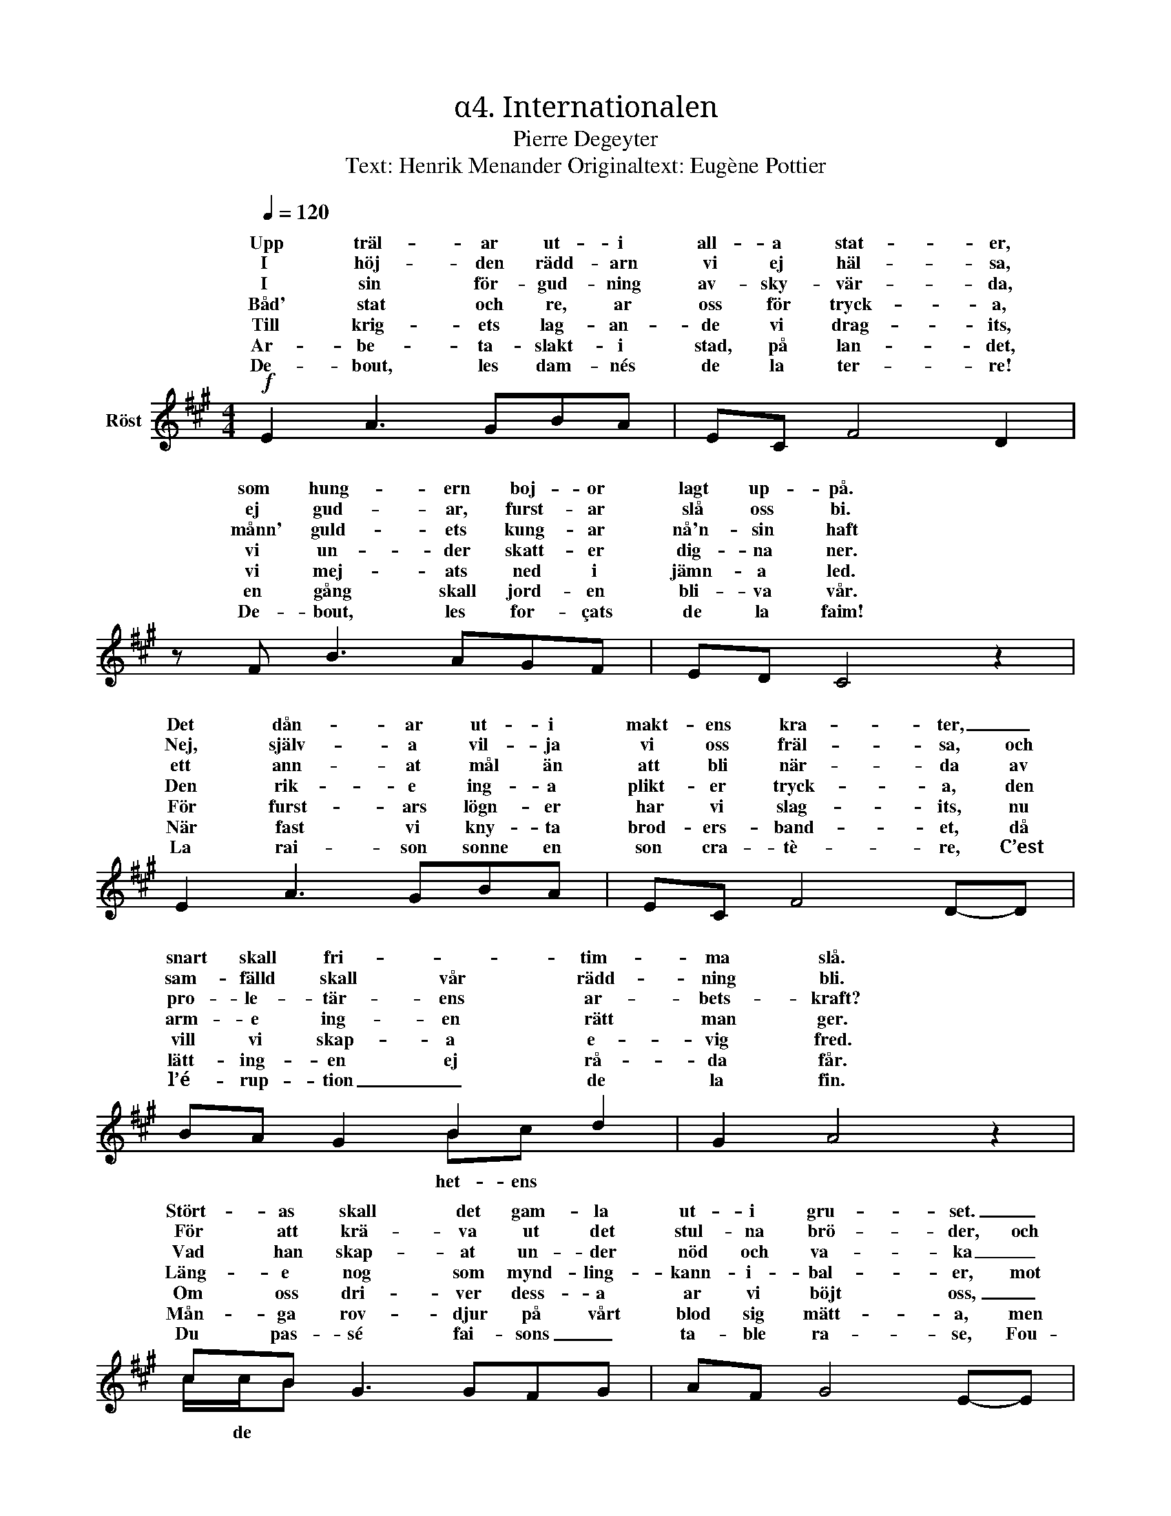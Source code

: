 X:1
T:α4. Internationalen
T:Pierre Degeyter
T:Text: Henrik Menander Originaltext: Eugène Pottier
%%score ( 1 2 )
L:1/8
Q:1/4=120
M:4/4
I:linebreak $
K:A
V:1 treble nm="Röst"
V:2 treble 
V:1
!f! E2 A3 GBA | EC F4 D2 | z F B3 AGF | ED C4 z2 |$ E2 A3 GBA | EC F4 D-D | BA G2 B2 d2 | %7
w: Upp träl- ar ut- i|all- a stat- er,|som hung- ern boj- or|lagt up- på.|Det dån- ar ut- i|makt- ens kra- ter, _|snart skall fri- * tim-|
w: I höj- den rädd- arn|vi ej häl- sa,|ej gud- ar, furst- ar|slå oss bi.|Nej, själv- a vil- ja|vi oss fräl- sa, och|sam- fälld skall vår rädd-|
w: I sin för- gud- ning|av- sky- vär- da,|månn' guld- ets kung- ar|nå'n- sin haft|ett ann- at mål än|att bli när- da av|pro- le- tär- ens ar-|
w: |||||||
w: Båd' stat och re, ar|oss för tryck- a,|vi un- der skatt- er|dig- na ner.|Den rik- e ing- a|plikt- er tryck- a, den|arm- e ing- en rätt|
w: Till krig- ets lag- an-|de vi drag- its,|vi mej- ats ned i|jämn- a led.|För furst- ars lögn- er|har vi slag- its, nu|vill vi skap- a e-|
w: Ar- be- ta- slakt- i|stad, på lan- det,|en gång skall jord- en|bli- va vår.|När fast vi kny- ta|brod- ers- band- et, då|lätt- ing- en ej rå-|
w: |||||||
w: De- bout, les dam- nés|de la ter- re!|De- bout, les for- çats|de la faim!|La rai- son sonne en|son cra- tè- re, C’est|l’é- rup- tion _ de|
 G2 A4 z2 |$ cB G3 GFG | AF G4 E-E | ^DE F2 FF B2- | BA G4 z2 |$ B2 B3 GEE | ^DE c4 AF | %14
w: ma slå.|Stört- as skall det gam- la|ut- i gru- set. _|Slav, stig upp för att slå|_ dig fri|Från mörk- ret sti- ga|vi mot ljus- et, från|
w: ning bli.|För att krä- va ut det|stul- na brö- der, och|för att sli- * ta and-|* ens band,|Vi sio- da med- an|järn- et glö- der, med|
w: bets- kraft?|Vad han skap- at un- der|nöd och va- ka _|ut- av tju- * var rån-|* at är,|när folk- et krä- va|det till- ba- ka, sin|
w: |||||||
w: man ger.|Läng- e nog som mynd- ling-|kann- i- bal- er, mot|vå- ra grann- en ar än|_ en gång,|Med plikt- er na vi|hit- tills nöjt oss, nu|
w: vig fred.|Om oss dri- ver dess- a|ar vi böjt oss, _|jäm- lik- het- * skall nu|_ bli lag.|Vi skjut- er vå- ra|gen- er- al- er och|
w: da får.|Mån- ga rov- djur på vårt|blod sig mätt- a, men|när vi nu _ tilll vårt|_ för- svar,|en dag en gräns för|dess- a sätt- a, skall|
w: |||||||
w: la fin.|Du pas- sé fai- sons _|ta- ble ra- se, Fou-|les d’es- clav’s, _ de- bout,|_ de- bout!|Le mon- de va chan-|ger de ba- se, Nous|
 GA G2 B2 A2 | F2 E4 z2 ||$ c>B A4 E2- | EC F4 D z | B>A G4 F2- | FE E4 z2 | E2 c3 c B2 | %21
w: in- tet allt vi vil-|ja bli.|Upp till kamp e-|* mot kval- en|sis- ta stri- den|_ det är.|Ty In- ter- na-|
w: sen- ig arm och kraft-|ig hand.||||||
w: e- gen rätt de blott|be- gär.|C’est la lut- te|_ fi- na- le,|Grou- pons nous, et|_ de- main|L’In- ter- * na-|
w: |||||||
w: tag- a vi vår rätt|en dag.||||||
w: sjung- er brod- er- skap-|ets sång.||||||
w: sol- en strål- a lik-|a klar.||||||
w: |||||||
w: ne som- mes rien, soy-|ons tout!||||||
 E2 A4 G2 |$ z G F3 ^E F2 | B2 B4 z2 | c>B A4 E2- | EC F4 D z | B>A G4 F2- | FE c4 z2 |$ %28
w: tio- na- len|åt all- a lyck-|a bär.|1\-5. Upp  till kamp e-|* mot kval- en|sis- ta stri- den|_ det är.|
w: |||6. Upp slå ned allt|_ det gam- la|tå- la- mod- et|_ är slut!|
w: tio- na- le|Se- ra le genre|hu- main!|C’est la lut- te|_ fi- na- le,|Grou- pons nous, et|_ de- main|
w: |||||||
w: |||||||
w: |||||||
w: |||||||
w: |||||||
w: |||||||
 c2 e3 e d2 | c2 (B^ABc) d2 | z d c3 =A B2- | BG A4 z2 |] %32
w: Ty In- * na-|tio- na- * * * len|åt all- a lyck-|* a bär|
w: För fri- het- vi|oss sam- * * * la|fri- gör- a vål-|* dets krut!|
w: L’In- ter- * na-|tio- na- * * * le|Se- ra le genre|* hu- main!|
w: ||||
w: ||||
w: ||||
w: ||||
w: ||||
w: ||||
V:2
 x8 | x8 | x8 | x8 |$ x8 | x8 | x4 Bc x2 | x8 |$ c/c/B x6 | x8 | x8 | x8 |$ x8 | x8 | x8 | x8 ||$ %16
w: ||||||het- ens||||||||||
w: ||||||||||||||||
w: ||||||||||||||||
w: ||||||||||||||||
w: ||||||||||||||||
w: ||||||||* de *||||||||
 x8 | x8 | x8 | x8 | x8 | x8 |$ x8 | x8 | x8 | x8 | x8 | x8 |$ x8 | x8 | x8 | x8 |] %32
w: ||||||||||||||||
w: ||||||||||||||||
w: ||||||||||||||||
w: ||||||||||||||||
w: ||||||||||||||||
w: ||||||||||||||||

